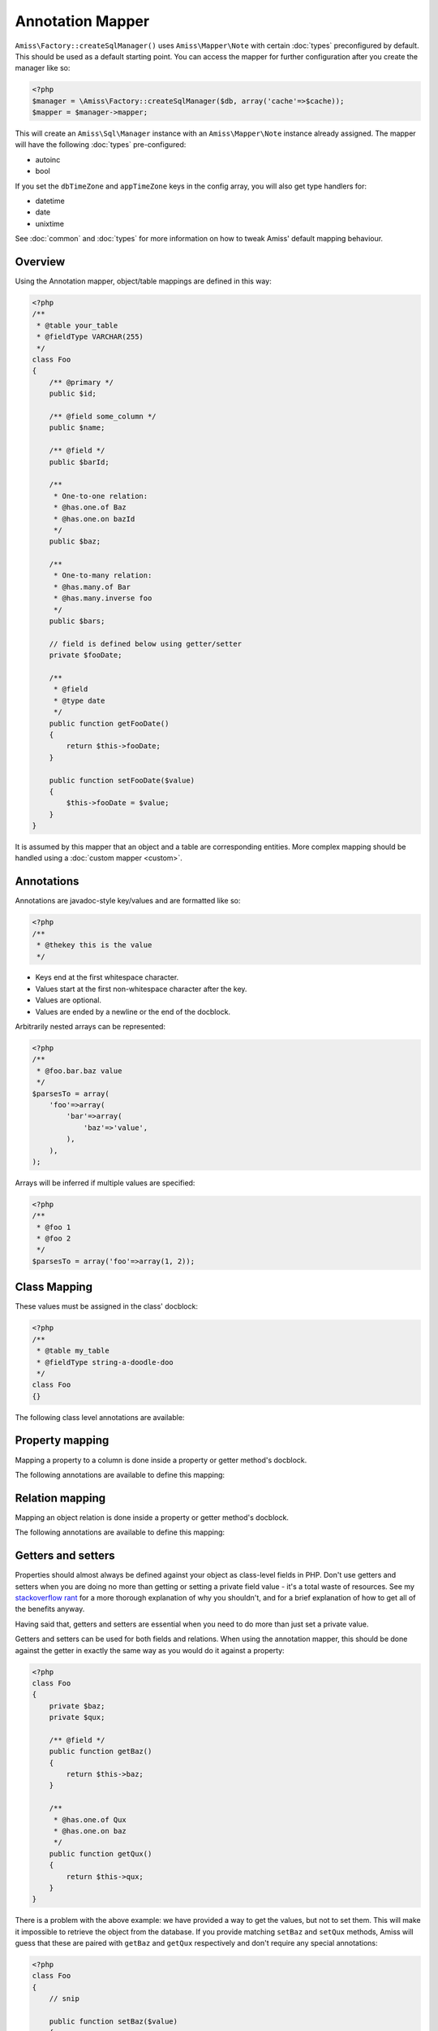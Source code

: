 Annotation Mapper
=================

``Amiss\Factory::createSqlManager()`` uses ``Amiss\Mapper\Note`` with certain :doc:`types`
preconfigured by default. This should be used as a default starting point. You can access
the mapper for further configuration after you create the manager like so:

.. code-block:: php

    <?php
    $manager = \Amiss\Factory::createSqlManager($db, array('cache'=>$cache));
    $mapper = $manager->mapper;

This will create an ``Amiss\Sql\Manager`` instance with an ``Amiss\Mapper\Note`` instance
already assigned. The mapper will have the following :doc:`types` pre-configured:

- autoinc
- bool

If you set the ``dbTimeZone`` and ``appTimeZone`` keys in the config array, you will also get type
handlers for:

- datetime
- date
- unixtime

See :doc:`common` and :doc:`types` for more information on how to tweak Amiss' default mapping
behaviour.


Overview
--------

Using the Annotation mapper, object/table mappings are defined in this way:

.. code-block:: php

    <?php
    /**
     * @table your_table
     * @fieldType VARCHAR(255)
     */
    class Foo
    {
        /** @primary */
        public $id;

        /** @field some_column */
        public $name;

        /** @field */
        public $barId;

        /**
         * One-to-one relation: 
         * @has.one.of Baz
         * @has.one.on bazId
         */
        public $baz;

        /** 
         * One-to-many relation:
         * @has.many.of Bar
         * @has.many.inverse foo
         */
        public $bars;

        // field is defined below using getter/setter
        private $fooDate;

        /**
         * @field
         * @type date
         */
        public function getFooDate()
        {
            return $this->fooDate;
        }

        public function setFooDate($value)
        {
            $this->fooDate = $value;
        }
    }

It is assumed by this mapper that an object and a table are corresponding entities. More complex
mapping should be handled using a :doc:`custom mapper <custom>`.


Annotations
-----------

Annotations are javadoc-style key/values and are formatted like so:

.. code-block:: php

    <?php
    /**
     * @thekey this is the value
     */

- Keys end at the first whitespace character. 
- Values start at the first non-whitespace character after the key.
- Values are optional.
- Values are ended by a newline or the end of the docblock.


Arbitrarily nested arrays can be represented:

.. code-block:: php

    <?php
    /**
     * @foo.bar.baz value
     */
    $parsesTo = array(
        'foo'=>array(
            'bar'=>array(
                'baz'=>'value',
            ),
        ),
    );


Arrays will be inferred if multiple values are specified:

.. code-block:: php

    <?php
    /**
     * @foo 1
     * @foo 2
     */
    $parsesTo = array('foo'=>array(1, 2));


Class Mapping
-------------

These values must be assigned in the class' docblock:

.. code-block:: php

    <?php
    /**
     * @table my_table
     * @fieldType string-a-doodle-doo
     */
    class Foo
    {}


The following class level annotations are available:

.. py:attribute:: @table value

    When declared, this forces the mapper to use this table name. It may include a schema name as
    well. If not provided, the table name will be determined by the mapper. See 
    :ref:`name-translation` for details on this process.


.. py:attribute:: @fieldType value

    This sets a default field type to use for for all of the properties that do not have a field
    type set against them explicitly. This will inherit from a parent class if one is set. See
    :doc:`types` for more details.


.. py:attribute:: @constructor value

    The name of a static constructor to use when creating the object instead of the
    default ``__construct``. The method must be static and must return an instance of the
    class.

    If no constructor arguments are found in the meta, the entire unmapped input record is
    passed as the first argument.

    .. code-block:: php

        <?php
        /**
         * @constructor pants
         */
        class Foo
        {
            static function pants(array $input)
            {
                $f = new static();
                $f->value = $input['value'];
                return $f;
            }
        }


Property mapping
----------------

Mapping a property to a column is done inside a property or getter method's docblock.

The following annotations are available to define this mapping:

.. py:attribute:: @field columnName

    This marks whether a property or a getter method represents a value that should be stored in a
    column.

    The ``columnName`` value is optional. If it isn't specified, the column name is determined by
    the base mapper. See :ref:`name-translation` for more details on this process.


.. py:attribute:: @type fieldType

    Optional type for the field. If this is not specified, the ``@fieldType`` class level attribute
    is used. See :doc:`types` for more details.


.. py:attribute:: @setter setterName

    If the ``@field`` attribute is set against a getter method as opposed to a property, this
    defines the method that is used to set the value when loading an object from the database. It is
    required if the ``@field`` attribute is defined against a property that has a getter/setter name
    pair that doesn't follow the traditional ``getFoo``/``setFoo`` pattern.

    See :ref:`annotations-getters-setters` for more details.


Relation mapping
----------------

Mapping an object relation is done inside a property or getter method's docblock.

The following annotations are available to define this mapping:

.. py:attribute:: @has

    Defines a relation against a property or getter method.

    It supports a basic syntax when the relator requires no additional config::
    
        @has relationType
        
    And a more complex syntax when the relator does require more config::
    
        @has.relationType.key1 value1
        @has.relationType.key2 value2
        
    
    ``relationType`` must be a short string registered with ``Amiss\Sql\Manager->relators``. The
    ``one``, ``many`` and ``assoc`` relators are available by default, which all require config.

    **One-to-one** (``one``) relationships require, at a minimum, the target object of the
    relation and the field(s) on which the relation is established. You should read the 
    :ref:`relator-one` documentation for a full description of the data this relator requires. A
    simple one-to-one is annotated like so:

    .. code-block:: php
        
        <?php
        class Artist
        {
            /** @primary */
            public $artistId;

            /** @field */
            public $artistTypeId;
            
            /**
             * @has.one.of ArtistType
             * @has.one.on artistTypeId
             */
            public $artist;
        }
    

    A one-to-one relationship where the left and right side have different field names::

        @has.one.of ArtistType
        @has.one.on.typeId artistTypeId


    A one-to-one relationship on a composite key::

        @has.one.of ArtistType
        @has.one.on typeIdPart1
        @has.one.on typeIdPart2


    A one-to-one relationship on a composite key with different field names::

        @has.one.of ArtistType
        @has.one.on.typeIdPart1 idPart1
        @has.one.on.typeIdPart2 idPart2
        
    
    A one-to-one relationship with a matching one-to-many on the related object, where the ``on``
    values are to be determined from the related object::
        
        @has.one.of ArtistType
        @has.one.inverse artist
    
    
    **One-to-many** (``many``) relationships support all the same options as one-to-one
    relationships. You should read the :ref:`relator-many` documentation for a full description of 
    the data this relator requires. The simplest one-to-many is annotated like so:

    .. code-block:: php

        <?php
        class ArtistType
        {
            /** @primary */
            public $artistTypeId;

            /**
             * @has.many.of Artist
             * @has.many.on artistTypeId
             */
            public $artists;
        }


    **Association** (``assoc``) relationships are annotated quite differently. You should read
    the :ref:`relator-assoc` documentation for a full description of the data this relator requires.
    A quick example:

    .. code-block:: php

        <?php
        class Event
        {
            /** @primary */
            public $eventId;

            /**
             * @has.many.of EventArtist
             * @has.many.on eventId
             */
            public $eventArtists;

            /** 
             * @has.assoc.of Artist
             * @has.assoc.via EventArtist
             */
            public $artists;
        }
    



.. py:attribute:: @setter setterName

    If the ``@has`` attribute is set against a getter method as opposed to a property, this defines
    the method that is used to set the value when loading an object from the database. It is
    required if the ``@has`` attribute is defined against a property and the getter/setter method
    names deviate from the standard ``getFoo``/``setFoo`` pattern.

    See :ref:`annotations-getters-setters` for more details.


.. _annotations-getters-setters:

Getters and setters
-------------------

Properties should almost always be defined against your object as class-level fields in PHP. Don't
use getters and setters when you are doing no more than getting or setting a private field value -
it's a total waste of resources. See my `stackoverflow rant
<http://stackoverflow.com/a/813099/15004>`_ for a more thorough explanation of why you shouldn't,
and for a brief explanation of how to get all of the benefits anyway.

Having said that, getters and setters are essential when you need to do more than just set a private
value.

Getters and setters can be used for both fields and relations. When using the annotation mapper,
this should be done against the getter in exactly the same way as you would do it against a
property:

.. code-block:: php

    <?php
    class Foo
    {
        private $baz;
        private $qux;

        /** @field */
        public function getBaz()
        {
            return $this->baz;
        }

        /**
         * @has.one.of Qux
         * @has.one.on baz
         */
        public function getQux()
        {
            return $this->qux;
        }
    }

There is a problem with the above example: we have provided a way to get the values, but not to set
them. This will make it impossible to retrieve the object from the database. If you provide matching
``setBaz`` and ``setQux`` methods, Amiss will guess that these are paired with ``getBaz`` and
``getQux`` respectively and don't require any special annotations:

.. code-block:: php

    <?php
    class Foo
    {
        // snip

        public function setBaz($value)
        {
            $value->thingy = $this;
            $this->baz = $value;
        }

        public function setQux($value)
        {
            $value->thingy = $this;
            $this->qux = $value;
        }
    }


If your getter/setter pair doesn't follow the ``getFoo/setFoo`` standard, you can specify the setter
directly against both relations and fields using the ``@setter`` annotation. The following example
should give you some idea of my opinion on going outside the standard, but Amiss tries not to be too
opinionated so you can go ahead and make your names whatever you please:

.. code-block:: php

    <?php
    class Foo
    {
        private $baz;
        private $qux;

        /** 
         * @field
         * @setter assignAValueToBaz
         */
        public function getBaz()
        {
            return $this->baz;
        }

        public function assignAValueToBaz($value)
        {
            $value->thingy = $this;
            $this->baz = $value;
        }

        /** 
         * @has.one.of Qux
         * @has.one.on baz
         * @setter makeQuxEqualTo
         */
        public function pleaseGrabThatQuxForMe() 
        
            return $this->qux;
        }

        public function makeQuxEqualTo($value)
        {
            $value->thingy = $this;
            $this->qux = $value;
        }
    }


Caching
-------

``Amiss\Mapper\Note`` provides a facility to cache reflected metadata. This is not strictly
necessary: the mapping process only does a little bit of reflection and is really very fast, but you
can get up to 30% more speed out of Amiss in circumstances where you're doing even just a few
metadata lookups per request (say, running one or two queries against one or two objects) by using a
cache.

The simplest way to enable caching is to create an instance of ``Amiss\Cache`` with a callable
getter and setter as the first two arguments, then pass it as the first constructor argument of
``Amiss\Maper\Note``. Many of the standard PHP caching libraries can be used in this way:

.. code-block:: php

    <?php
    $cache = new \Amiss\Cache('apc_fetch', 'apc_store');
    $cache = new \Amiss\Cache('xcache_get', 'xcache_set');
    $cache = new \Amiss\Cache('eaccelerator_get', 'eaccelerator_put');
    
    // when using the SQL manager's default note mapper:
    $manager = \Amiss\Factory::createSqlManager($db, array('cache'=>$cache));
    
    // when creating the mapper by hand
    $mapper = new \Amiss\Mapper\Note($cache);
    $manager = \Amiss\Factory::createSqlManager($db, $mapper);


By default, no TTL or expiration information will be passed by the mapper. In the case of
``apc_store``, for example, this will mean that once cached, the metadata will never invalidate.
If you would like an expiration to be passed, you can either pass it as the fourth argument
to the cache's constructor (the third argument is explained later), or set it against the
``expiration`` property:

.. code-block:: php

    <?php
    // Using the constructor
    $cache = new \Amiss\Cache('apc_fetch', 'apc_store', null, 86400);

    // Or setting by hand
    $cache = new \Amiss\Cache('apc_fetch', 'apc_store');
    $cache->expiration = 86400;


You can set a prefix for the cache in case you want to ensure Amiss does not clobber items that
other areas of your application may be caching:

.. code-block:: php

    <?php
    $cache = new Amiss\Cache('xcache_get', 'xcache_set');
    $cache->prefix = 'dont-tread-on-me-';
    

You can also use closures:

.. code-block:: php

    <?php
    $cache = new \Amiss\Cache(
        function ($key) {
            // get the value from the cache
        },
        function ($key, $value, $expiration) {
            // set the value in the cache
        }
    );


If you would rather use your own caching class, you can pass it directly to ``Amiss\Mapper\Note``
if it has following method signatures:

.. code-block:: php

    <?php
    class MyCache
    { 
        public function get($key) {}
        public function set($key, $value, $expiration=null) {}
    }
    $cache = new MyCache;
    $mapper = new Amiss\Mapper\Note($cache);


The ``$expiration`` parameter to ``set()`` is optional. It will be passed, but you can ignore it
and PHP doesn't require that it be present in your method signature.

If your class does not support this interface, you can use ``Amiss\Cache`` to wrap your own class
by passing the names of the getter and setter methods and your own class:

.. code-block:: php

    <?php
    class MyCache
    { 
        public function fetch($key) {}
        public function put($key, $value) {}
    }
    $cache = new MyCache;
    $cacheAdapter = new Amiss\Cache('fetch', 'put', $cache);
    $mapper = new Amiss\Mapper\Note($cacheAdapter);


.. warning:: 

    Don't use a cache in your development environment otherwise you'll have to clear the cache
    every time you change your models!

    Set an environment variable (see `SetEnv
    <https://httpd.apache.org/docs/2.2/mod/mod_env.html#setenv>`_  for apache or ``export`` for
    bash), then do something like this:

    .. code-block:: php
        
        <?php
        // give it a better name than this!
        $env = getenv('your_app_environment');
        
        $cache = null;
        if ($env != 'dev')
            $cache = new \Amiss\Cache('apc_fetch', 'apc_store');
        
        $mapper = new \Amiss\Mapper\Note($cache);

